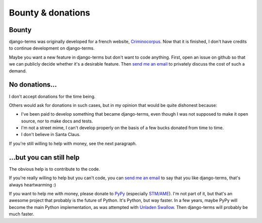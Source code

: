 Bounty & donations
==================

.. _bounty:

Bounty
------

django-terms was originally developed for a french website,
`Criminocorpus <https://criminocorpus.org>`_.  Now that it is finished,
I don't have credits to continue development on django-terms.

Maybe you want a new feature in django-terms but don't want to code anything.
First, open an issue on github so that we can publicly decide whether it's a
desirable feature.  Then `send me an email <bordage.bertrand@gmail.com>`_ to
privately discuss the cost of such a demand.


No donations…
-------------

I don't accept donations for the time being.

Others would ask for donations in such cases, but in my opinion that would be
quite dishonest because:

* I've been paid to develop something that became django-terms, even though
  I was not supposed to make it open source, nor to make docs and tests.
* I'm not a street mime, I can't develop properly on the basis of a few bucks
  donated from time to time.
* I don't believe in Santa Claus.

If you're still willing to help with money, see the next paragraph.


…but you can still help
-----------------------

The obvious help is to contribute to the code.

If you're really willing to help but you can't code, you can
`send me an email`_ to say that you like
django-terms, that's always heartwarming :)

If you want to help me with money, please donate to `PyPy <http://pypy.org/>`_
(especially `STM/AME <http://pypy.org/tmdonate.html>`_).  I'm not part of it,
but that's an awesome project that probably is the future of Python.  It's
Python, but way faster.  In a few years, maybe PyPy will become the main Python
implementation, as was attempted with
`Unladen Swallow <http://www.python.org/dev/peps/pep-3146/>`_.
Then django-terms will probably be much faster.
